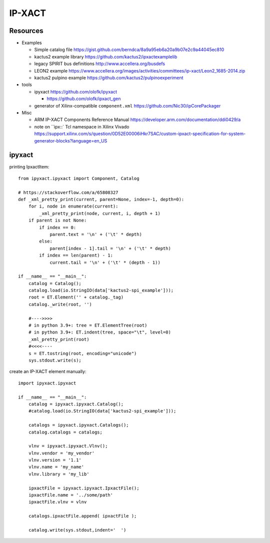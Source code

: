 IP-XACT
=======

Resources
---------

* Examples

  * Simple catalog file https://gist.github.com/berndca/8a9a95eb6a20a9b07e2c9a44045ec810
  * kactus2 example library https://github.com/kactus2/ipxactexamplelib
  * legacy SPIRIT bus definitions http://www.accellera.org/busdefs
  * LEON2 example https://www.accellera.org/images/activities/committees/ip-xact/Leon2_1685-2014.zip
  * kactus2 pulpino example https://github.com/kactus2/pulpinoexperiment

* tools

  * ipyxact https://github.com/olofk/ipyxact
  
    * https://github.com/olofk/ipxact_gen
    
  * generator of Xilinx-compatible ``component.xml`` https://github.com/Nic30/ipCorePackager
  
* Misc

  * ARM IP-XACT Components Reference Manual https://developer.arm.com/documentation/ddi0429/a
  * note on ``ipx::` Tcl namespace in Xilinx Vivado https://support.xilinx.com/s/question/0D52E00006iHkr7SAC/custom-ipxact-specification-for-system-generator-blocks?language=en_US
  
ipyxact
-------

printing IpxactItem::

    from ipyxact.ipyxact import Component, Catalog
    
    # https://stackoverflow.com/a/65808327
    def _xml_pretty_print(current, parent=None, index=-1, depth=0):
        for i, node in enumerate(current):
            _xml_pretty_print(node, current, i, depth + 1)
        if parent is not None:
            if index == 0:
                parent.text = '\n' + ('\t' * depth)
            else:
                parent[index - 1].tail = '\n' + ('\t' * depth)
            if index == len(parent) - 1:
                current.tail = '\n' + ('\t' * (depth - 1))
    
    if __name__ == "__main__":
        catalog = Catalog();
        catalog.load(io.StringIO(data['kactus2-spi_example']));
        root = ET.Element('' + catalog._tag)
        catalog._write(root, '')
    
        #---->>>>
        # in python 3.9+: tree = ET.ElementTree(root)
        # in python 3.9+: ET.indent(tree, space="\t", level=0)
        _xml_pretty_print(root)
        #<<<<----
        s = ET.tostring(root, encoding="unicode")
        sys.stdout.write(s);

create an IP-XACT element manually::

    import ipyxact.ipyxact
    
    if __name__ == "__main__":
        catalog = ipyxact.ipyxact.Catalog();
        #catalog.load(io.StringIO(data['kactus2-spi_example']));
        
        catalogs = ipyxact.ipyxact.Catalogs();
        catalog.catalogs = catalogs;
        
        vlnv = ipyxact.ipyxact.Vlnv();
        vlnv.vendor = 'my_vendor'
        vlnv.version = '1.1'
        vlnv.name = 'my_name'
        vlnv.library = 'my_lib'
        
        ipxactFile = ipyxact.ipyxact.IpxactFile();
        ipxactFile.name = '../some/path'
        ipxactFile.vlnv = vlnv
        
        catalogs.ipxactFile.append( ipxactFile );
        
        catalog.write(sys.stdout,indent='  ')
